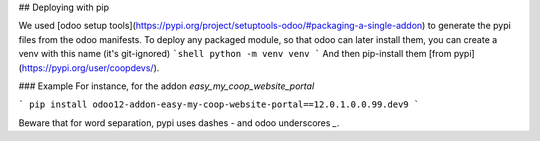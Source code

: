 ## Deploying with pip

We used [odoo setup tools](https://pypi.org/project/setuptools-odoo/#packaging-a-single-addon) to generate the pypi files from the odoo manifests. To deploy any packaged module, so that odoo can later install them,
you can create a venv with this name (it's git-ignored)
```shell
python -m venv venv
```
And then pip-install them [from pypi](https://pypi.org/user/coopdevs/).

### Example
For instance, for the addon `easy_my_coop_website_portal`

```
pip install odoo12-addon-easy-my-coop-website-portal==12.0.1.0.0.99.dev9
```

Beware that for word separation, pypi uses dashes `-` and odoo underscores `_`.


